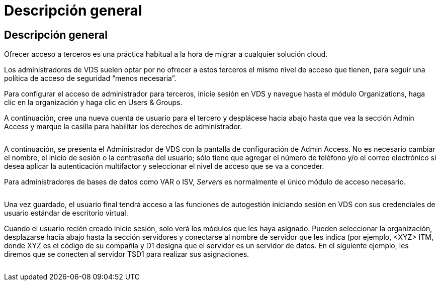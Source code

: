 = Descripción general
:allow-uri-read: 




== Descripción general

Ofrecer acceso a terceros es una práctica habitual a la hora de migrar a cualquier solución cloud.

Los administradores de VDS suelen optar por no ofrecer a estos terceros el mismo nivel de acceso que tienen, para seguir una política de acceso de seguridad “menos necesaria”.

Para configurar el acceso de administrador para terceros, inicie sesión en VDS y navegue hasta el módulo Organizations, haga clic en la organización y haga clic en Users & Groups.

A continuación, cree una nueva cuenta de usuario para el tercero y desplácese hacia abajo hasta que vea la sección Admin Access y marque la casilla para habilitar los derechos de administrador.

image:3rdparty1.png[""]

A continuación, se presenta el Administrador de VDS con la pantalla de configuración de Admin Access. No es necesario cambiar el nombre, el inicio de sesión o la contraseña del usuario; sólo tiene que agregar el número de teléfono y/o el correo electrónico si desea aplicar la autenticación multifactor y seleccionar el nivel de acceso que se va a conceder.

Para administradores de bases de datos como VAR o ISV, _Servers_ es normalmente el único módulo de acceso necesario.

image:3rdparty2.png[""]

Una vez guardado, el usuario final tendrá acceso a las funciones de autogestión iniciando sesión en VDS con sus credenciales de usuario estándar de escritorio virtual.

Cuando el usuario recién creado inicie sesión, solo verá los módulos que les haya asignado. Pueden seleccionar la organización, desplazarse hacia abajo hasta la sección servidores y conectarse al nombre de servidor que les indica (por ejemplo, <XYZ> ITM, donde XYZ es el código de su compañía y D1 designa que el servidor es un servidor de datos. En el siguiente ejemplo, les diremos que se conecten al servidor TSD1 para realizar sus asignaciones.

image:3rdparty3.png[""]
